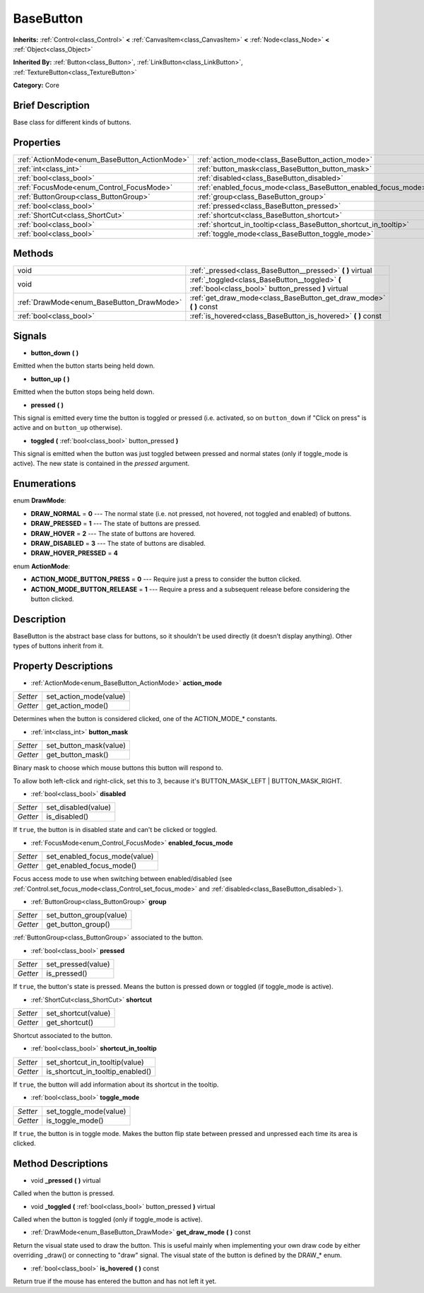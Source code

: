 .. Generated automatically by doc/tools/makerst.py in Godot's source tree.
.. DO NOT EDIT THIS FILE, but the BaseButton.xml source instead.
.. The source is found in doc/classes or modules/<name>/doc_classes.

.. _class_BaseButton:

BaseButton
==========

**Inherits:** :ref:`Control<class_Control>` **<** :ref:`CanvasItem<class_CanvasItem>` **<** :ref:`Node<class_Node>` **<** :ref:`Object<class_Object>`

**Inherited By:** :ref:`Button<class_Button>`, :ref:`LinkButton<class_LinkButton>`, :ref:`TextureButton<class_TextureButton>`

**Category:** Core

Brief Description
-----------------

Base class for different kinds of buttons.

Properties
----------

+-----------------------------------------------+------------------------------------------------------------------+
| :ref:`ActionMode<enum_BaseButton_ActionMode>` | :ref:`action_mode<class_BaseButton_action_mode>`                 |
+-----------------------------------------------+------------------------------------------------------------------+
| :ref:`int<class_int>`                         | :ref:`button_mask<class_BaseButton_button_mask>`                 |
+-----------------------------------------------+------------------------------------------------------------------+
| :ref:`bool<class_bool>`                       | :ref:`disabled<class_BaseButton_disabled>`                       |
+-----------------------------------------------+------------------------------------------------------------------+
| :ref:`FocusMode<enum_Control_FocusMode>`      | :ref:`enabled_focus_mode<class_BaseButton_enabled_focus_mode>`   |
+-----------------------------------------------+------------------------------------------------------------------+
| :ref:`ButtonGroup<class_ButtonGroup>`         | :ref:`group<class_BaseButton_group>`                             |
+-----------------------------------------------+------------------------------------------------------------------+
| :ref:`bool<class_bool>`                       | :ref:`pressed<class_BaseButton_pressed>`                         |
+-----------------------------------------------+------------------------------------------------------------------+
| :ref:`ShortCut<class_ShortCut>`               | :ref:`shortcut<class_BaseButton_shortcut>`                       |
+-----------------------------------------------+------------------------------------------------------------------+
| :ref:`bool<class_bool>`                       | :ref:`shortcut_in_tooltip<class_BaseButton_shortcut_in_tooltip>` |
+-----------------------------------------------+------------------------------------------------------------------+
| :ref:`bool<class_bool>`                       | :ref:`toggle_mode<class_BaseButton_toggle_mode>`                 |
+-----------------------------------------------+------------------------------------------------------------------+

Methods
-------

+--------------------------------------------+-------------------------------------------------------------------------------------------------------+
| void                                       | :ref:`_pressed<class_BaseButton__pressed>` **(** **)** virtual                                        |
+--------------------------------------------+-------------------------------------------------------------------------------------------------------+
| void                                       | :ref:`_toggled<class_BaseButton__toggled>` **(** :ref:`bool<class_bool>` button_pressed **)** virtual |
+--------------------------------------------+-------------------------------------------------------------------------------------------------------+
| :ref:`DrawMode<enum_BaseButton_DrawMode>`  | :ref:`get_draw_mode<class_BaseButton_get_draw_mode>` **(** **)** const                                |
+--------------------------------------------+-------------------------------------------------------------------------------------------------------+
| :ref:`bool<class_bool>`                    | :ref:`is_hovered<class_BaseButton_is_hovered>` **(** **)** const                                      |
+--------------------------------------------+-------------------------------------------------------------------------------------------------------+

Signals
-------

.. _class_BaseButton_button_down:

- **button_down** **(** **)**

Emitted when the button starts being held down.

.. _class_BaseButton_button_up:

- **button_up** **(** **)**

Emitted when the button stops being held down.

.. _class_BaseButton_pressed:

- **pressed** **(** **)**

This signal is emitted every time the button is toggled or pressed (i.e. activated, so on ``button_down`` if "Click on press" is active and on ``button_up`` otherwise).

.. _class_BaseButton_toggled:

- **toggled** **(** :ref:`bool<class_bool>` button_pressed **)**

This signal is emitted when the button was just toggled between pressed and normal states (only if toggle_mode is active). The new state is contained in the *pressed* argument.

Enumerations
------------

.. _enum_BaseButton_DrawMode:

enum **DrawMode**:

- **DRAW_NORMAL** = **0** --- The normal state (i.e. not pressed, not hovered, not toggled and enabled) of buttons.

- **DRAW_PRESSED** = **1** --- The state of buttons are pressed.

- **DRAW_HOVER** = **2** --- The state of buttons are hovered.

- **DRAW_DISABLED** = **3** --- The state of buttons are disabled.

- **DRAW_HOVER_PRESSED** = **4**

.. _enum_BaseButton_ActionMode:

enum **ActionMode**:

- **ACTION_MODE_BUTTON_PRESS** = **0** --- Require just a press to consider the button clicked.

- **ACTION_MODE_BUTTON_RELEASE** = **1** --- Require a press and a subsequent release before considering the button clicked.

Description
-----------

BaseButton is the abstract base class for buttons, so it shouldn't be used directly (it doesn't display anything). Other types of buttons inherit from it.

Property Descriptions
---------------------

.. _class_BaseButton_action_mode:

- :ref:`ActionMode<enum_BaseButton_ActionMode>` **action_mode**

+----------+------------------------+
| *Setter* | set_action_mode(value) |
+----------+------------------------+
| *Getter* | get_action_mode()      |
+----------+------------------------+

Determines when the button is considered clicked, one of the ACTION_MODE\_\* constants.

.. _class_BaseButton_button_mask:

- :ref:`int<class_int>` **button_mask**

+----------+------------------------+
| *Setter* | set_button_mask(value) |
+----------+------------------------+
| *Getter* | get_button_mask()      |
+----------+------------------------+

Binary mask to choose which mouse buttons this button will respond to.

To allow both left-click and right-click, set this to 3, because it's BUTTON_MASK_LEFT | BUTTON_MASK_RIGHT.

.. _class_BaseButton_disabled:

- :ref:`bool<class_bool>` **disabled**

+----------+---------------------+
| *Setter* | set_disabled(value) |
+----------+---------------------+
| *Getter* | is_disabled()       |
+----------+---------------------+

If ``true``, the button is in disabled state and can't be clicked or toggled.

.. _class_BaseButton_enabled_focus_mode:

- :ref:`FocusMode<enum_Control_FocusMode>` **enabled_focus_mode**

+----------+-------------------------------+
| *Setter* | set_enabled_focus_mode(value) |
+----------+-------------------------------+
| *Getter* | get_enabled_focus_mode()      |
+----------+-------------------------------+

Focus access mode to use when switching between enabled/disabled (see :ref:`Control.set_focus_mode<class_Control_set_focus_mode>` and :ref:`disabled<class_BaseButton_disabled>`).

.. _class_BaseButton_group:

- :ref:`ButtonGroup<class_ButtonGroup>` **group**

+----------+-------------------------+
| *Setter* | set_button_group(value) |
+----------+-------------------------+
| *Getter* | get_button_group()      |
+----------+-------------------------+

:ref:`ButtonGroup<class_ButtonGroup>` associated to the button.

.. _class_BaseButton_pressed:

- :ref:`bool<class_bool>` **pressed**

+----------+--------------------+
| *Setter* | set_pressed(value) |
+----------+--------------------+
| *Getter* | is_pressed()       |
+----------+--------------------+

If ``true``, the button's state is pressed. Means the button is pressed down or toggled (if toggle_mode is active).

.. _class_BaseButton_shortcut:

- :ref:`ShortCut<class_ShortCut>` **shortcut**

+----------+---------------------+
| *Setter* | set_shortcut(value) |
+----------+---------------------+
| *Getter* | get_shortcut()      |
+----------+---------------------+

Shortcut associated to the button.

.. _class_BaseButton_shortcut_in_tooltip:

- :ref:`bool<class_bool>` **shortcut_in_tooltip**

+----------+----------------------------------+
| *Setter* | set_shortcut_in_tooltip(value)   |
+----------+----------------------------------+
| *Getter* | is_shortcut_in_tooltip_enabled() |
+----------+----------------------------------+

If ``true``, the button will add information about its shortcut in the tooltip.

.. _class_BaseButton_toggle_mode:

- :ref:`bool<class_bool>` **toggle_mode**

+----------+------------------------+
| *Setter* | set_toggle_mode(value) |
+----------+------------------------+
| *Getter* | is_toggle_mode()       |
+----------+------------------------+

If ``true``, the button is in toggle mode. Makes the button flip state between pressed and unpressed each time its area is clicked.

Method Descriptions
-------------------

.. _class_BaseButton__pressed:

- void **_pressed** **(** **)** virtual

Called when the button is pressed.

.. _class_BaseButton__toggled:

- void **_toggled** **(** :ref:`bool<class_bool>` button_pressed **)** virtual

Called when the button is toggled (only if toggle_mode is active).

.. _class_BaseButton_get_draw_mode:

- :ref:`DrawMode<enum_BaseButton_DrawMode>` **get_draw_mode** **(** **)** const

Return the visual state used to draw the button. This is useful mainly when implementing your own draw code by either overriding _draw() or connecting to "draw" signal. The visual state of the button is defined by the DRAW\_\* enum.

.. _class_BaseButton_is_hovered:

- :ref:`bool<class_bool>` **is_hovered** **(** **)** const

Return true if the mouse has entered the button and has not left it yet.

